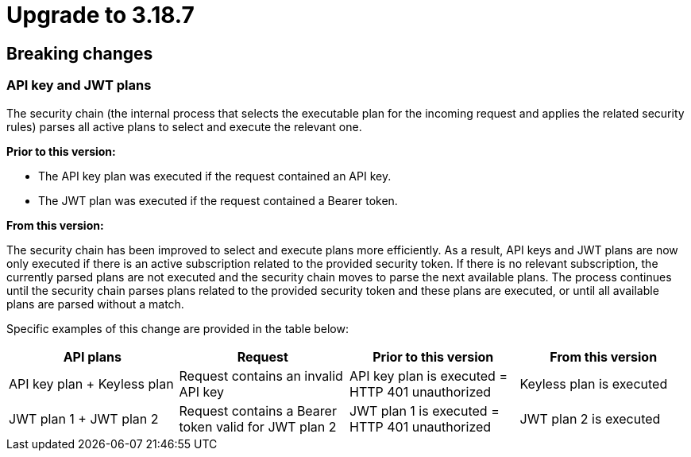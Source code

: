 = Upgrade to 3.18.7

== Breaking changes

=== API key and JWT plans

The security chain (the internal process that selects the executable plan for the incoming request and applies the related security rules) parses all active plans to select and execute the relevant one.

**Prior to this version:**

- The API key plan was executed if the request contained an API key.
- The JWT plan was executed if the request contained a Bearer token.

**From this version:**

The security chain has been improved to select and execute plans more efficiently. As a result, API keys and JWT plans are now only executed if there is an active subscription related to the provided security token. If there is no relevant subscription, the currently parsed plans are not executed and the security chain moves to parse the next available plans. The process continues until the security chain parses plans related to the provided security token and these plans are executed, or until all available plans are parsed without a match.

Specific examples of this change are provided in the table below:
|===
| API plans | Request | Prior to this version | From this version

|API key plan + Keyless plan
|Request contains an invalid API key
|API key plan is executed = HTTP 401 unauthorized
|Keyless plan is executed

|JWT plan 1 + JWT plan 2
|Request contains a Bearer token valid for JWT plan 2
|JWT plan 1 is executed = HTTP 401 unauthorized
|JWT plan 2 is executed
|===
